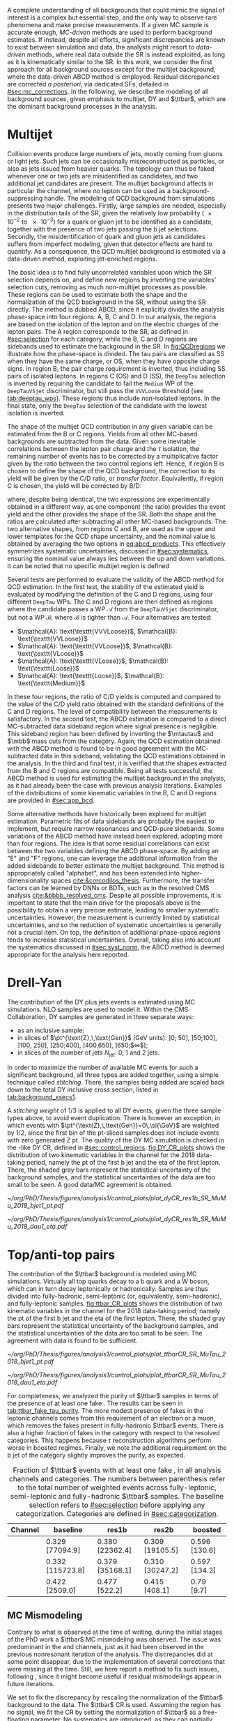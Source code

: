 :PROPERTIES:
:CUSTOM_ID: sec:backgrounds
:END:

#+MACRO: cr_distr Distribution of the \ac{pt} of the first b jet (left) and the \ac{eta} of the first lepton (a muon) in the $1 channel, for the 2018 data-taking period. The shaded gray bars represent the statistical uncertainty of the background samples. The statistical uncertainties of the data are shown as black vertical error bars.

A complete understanding of all backgrounds that could mimic the signal of interest is a complex but essential step, and the only way to observe rare phenomena and make precise measurements.
If a given \ac{MC} sample is accurate enough, /\ac{MC}-driven/ methods are used to perform background estimates.
If instead, despite all efforts, significant discrepancies are known to exist between simulation and data, the analysts might resort to /data-driven/ methods, where real data outside the \ac{SR} is instead exploited, as long as it is kinematically similar to the \ac{SR}.
In this work, we consider the first approach for all background sources except for the multijet background, where the data-driven ABCD method is employed.
Residual discrepancies are corrected /a posteriori/, via dedicated \acp{SF}, detailed in [[#sec:mc_corrections]].
In the following, we describe the modeling of all background sources, given emphasis to multijet, \ac{DY} and $\ttbar$, which are the dominant background processes in the \xhhbbtt{} analysis.

* Multijet
:PROPERTIES:
:CUSTOM_ID: sec:multijet_bckg
:END:

Collision events produce large numbers of jets, mostly coming from gluons or light jets.
Such jets can be occasionally misreconstructed as \tauh{} particles, or also as jets issued from heavier quarks.
The \bbtt{} topology can thus be faked whenever one or two jets are misidentified as \tauh{} candidates, and two additional jet candidates are present.
The multijet background affects in particular the \tautau{} channel, where no lepton can be used as a background-suppressing handle.
The modeling of \ac{QCD} background from simulations presents two major challenges.
Firstly, large samples are needed, especially in the distribution tails of the \ac{SR}, given the relatively low probability (\num{e-2} to \num{e-3}) for a quark or gluon jet to be identified as a \tauh{} candidate, together with the presence of two jets passing the b jet selections.
Secondly, the misidentification of quark and gluon jets as \tauh{} candidates suffers from imperfect modeling, given that detector effects are hard to quantify.
As a consequence, the \ac{QCD} multijet background is estimated via a data-driven method, exploiting jet-enriched regions.

The basic idea is to find fully uncorrelated variables upon which the \ac{SR} selection depends on, and define new regions by inverting the variables' selection cuts, removing as much non-multijet processes as possible.
These regions can be used to estimate both the shape and the normalization of the \ac{QCD} background in the \ac{SR}, without using the \ac{SR} directly.
The method is dubbed ABCD, since it explicitly divides the analysis phase-space into four regions: A, B, C and D.
In our analysis, the regions are based on the isolation of the \tauh{} lepton and on the electric charges of the lepton pairs.
The A region corresponds to the \ac{SR}, as defined in [[#sec:selection]] for each category, while the B, C and D regions are sidebands used to estimate the background in the \ac{SR}.
In [[fig:QCDregions]] we illustrate how the phase-space is divided.
The tau pairs are classified as SS when they have the same charge, or OS, when they have opposite charge signs.
In region B, the pair charge requirement is inverted, thus including SS pairs of isolated leptons.
In regions C (OS) and D (SS), the =DeepTau= selection is inverted by requiring the \tauh{} candidate to fail the =Medium= \ac{WP} of the =DeepTauVSjet= discriminator, but still pass the =VVVLoose= threshold (see [[tab:deeptau_wps]]).
These regions thus include non-isolated leptons.
In the \tautau{} final state, only the =DeepTau= selection of the \tauh{} candidate with the lowest isolation is inverted.

#+NAME: fig:QCDregions
#+CAPTION: Sketch of the four ABCD regions used to estimate the multijet background. Region A corresponds to the \ac{SR}, while the other regions are sidebands used to estimate the multijet background in the \ac{SR}. The phase-space division is based on the isolation of the \tauh{} and on the relative sign of the $\tau$ lepton charges. More details are provided in the text.
#+BEGIN_figure
\centering
\begin{tikzpicture}[scale=2, every node/.style={scale=1.5}]
  \def\amax{4.1} % x axis maximum
  \def\opac{0.25} % opacity
  
  % AXES
  \draw[<->,>=latex,thick] (\amax,0) node[below left] {$$}
  -| (0,\amax) node[above left,rotate=90] {};

  \fill [red, opacity=\opac]    (0.05,0.05) rectangle (1.95,1.95);
  \fill [orange, opacity=\opac] (2.0,0.05)  rectangle (3.9,1.95);
  \fill [blue, opacity=\opac]   (0.05,2.0)  rectangle (1.95,3.9);
  \fill [green, opacity=\opac]  (2.0,2.0)   rectangle (3.9,3.9);
  
  \node [red]    at (0.3,0.3) {\Large \textbf{A}};
  \node [orange] at (2.3,0.3) {\Large \textbf{B}};
  \node [blue]   at (0.3,2.3) {\Large \textbf{C}};
  \node [green]  at (2.3,2.3) {\Large \textbf{D}};

  \node [black, anchor = north west] at (0.05,1.9) {signal region};
  \node [black, anchor = north west] at (2.05,1.9) {SS};
  \node [black, anchor = north west] at (2.05,1.6) {isolated};
  \node [black, anchor = north west] at (0.05,3.85) {OS};
  \node [black, anchor = north west] at (0.05,3.55) {non-isolated};
  \node [black, anchor = north west] at (2.05,3.85) {SS};
  \node [black, anchor = north west] at (2.05,3.55) {non-isolated};

  \node [black, rotate=30, anchor = east] at (-0.02,3.05) {\textbf{anti-iso}};
  \node [black, rotate=30, anchor = east] at (-0.02,1.15) {\textbf{iso}};
  \node [black, anchor = north] at (1.15,-0.01) {\textbf{OS}};
  \node [black, anchor = north] at (3.05,-0.01) {\textbf{SS}};

\end{tikzpicture}
#+END_figure

The shape of the multijet \ac{QCD} contribution in any given variable can be estimated from the B or C regions.
Yields from all other \ac{MC}-based backgrounds are subtracted from the data.
Given some inevitable correlations between the lepton pair charge and the $\tau$ isolation, the remaining number of events has to be corrected by a multiplicative factor given by the ratio between the two control regions left.
Hence, if region B is chosen to define the shape of the \ac{QCD} background, the correction to its yield will be given by the C/D ratio, or /transfer factor/.
Equivalently, if region C is chosen, the yield will be corrected by B/D:

#+NAME: eq:abcd_products
\begin{equation}
\text{N}_{\text{A}} = \text{N}_{\text{B}} \times \frac{\text{N}_{\text{C}}}{\text{N}_{\text{D}}} \:\:\: \text{or} \:\:\: \text{N}_{\text{A}} = \text{N}_{\text{C}} \times \frac{\text{N}_{\text{B}}}{\text{N}_{\text{D}}} \: ,
\end{equation}

\noindent where, despite being identical, the two expressions are experimentally obtained in a different way, as one component (the ratio) provides the event yield and the other provides the shape of the \ac{SR}.
Both the shape and the ratios are calculated after subtracting all other \ac{MC}-based backgrounds.
The two alternative shapes, from regions C and B, are used as the upper and lower templates for the \ac{QCD} shape uncertainty, and the nominal value is obtained by averaging the two options in [[eq:abcd_products]].
This effectively symmetrizes systematic uncertainties, discussed in [[#sec:systematics]], ensuring the nominal value always lies between the up and down variations.
It can be noted that no specific multijet region is defined

Several tests are performed to evaluate the validity of the ABCD method for \ac{QCD} estimation. 
In the first test, the stability of the estimated yield is evaluated by modifying the definition of the C and D regions, using four different =DeepTau= \acp{WP}.
The C and D regions are then defined as regions where the \tauh{} candidate passes a \ac{WP} $\mathcal{A}$ from the =DeepTauVSjet= discriminator, but not a \ac{WP} $\mathcal{B}$, where $\mathcal{B}$ is tighter than $\mathcal{A}$.
Four alternatives are tested:
+ $\mathcal{A}: \text{\texttt{VVVLoose}}$, $\mathcal{B}: \text{\texttt{VVLoose}}$
+ $\mathcal{A}: \text{\texttt{VVLoose}}$, $\mathcal{B}: \text{\texttt{VLoose}}$
+ $\mathcal{A}: \text{\texttt{VLoose}}$, $\mathcal{B}: \text{\texttt{Loose}}$
+ $\mathcal{A}: \text{\texttt{Loose}}$, $\mathcal{B}: \text{\texttt{Medium}}$  
In these four regions, the ratio of C/D yields is computed and compared to the value of the C/D yield ratio obtained with the standard definitions of the C and D regions. 
The level of compatibility between the measurements is satisfactory.
In the second test, the ABCD estimation is compared to a direct \ac{MC}-subtracted data sideband region where signal presence is negligible.
This sideband region has been defined by inverting the $\mtautau$ and $\mbb$ mass cuts from the \rescat{1} category.
Again, the \ac{QCD} estimation obtained with the ABCD method is found to be in good agreement with the \ac{MC}-subtracted data in this sideband, validating the \ac{QCD} estimations obtained in the analysis.
In the third and final test, it is verified that the shapes extracted from the B and C regions are compatible.
Being all tests successful, the ABCD method is used for estimating the multijet background in the \xhhbbtt{} analysis, as it had already been the case with previous analysis iterations.
Examples of the distributions of some kinematic variables in the B, C and D regions are provided in [[#sec:app_bcd]].

Some alternative methods have historically been explored for multijet estimation.
Parametric fits of data sidebands are probably the easiest to implement, but require narrow resonances and \ac{QCD}-pure sidebands.
Some variations of the ABCD method have instead been explored, adopting more than four regions.
The idea is that some residual correlations can exist between the two variables defining the ABCD phase-space.
By adding an "E" and "F" regions, one can leverage the additional information from the added sidebands to better estimate the multijet background.
This method is appropriately called "alphabet", and has been extended into higher-dimensionality spaces [[cite:&corcodilos_thesis]].
Furthermore, the transfer factors can be learned by \acp{DNN} or \acp{BDT}, such as in the resolved \ac{CMS} \hhbbbb{} analysis [[cite:&bbbb_resolved_cms]].
Despite all possible improvements, it is important to state that the main drive for the proposals above is the possibility to obtain a very precise estimate, leading to smaller systematic uncertainties.
However, the \xhhbbtt{} measurement is currently limited by statistical uncertainties, and so the reduction of systematic uncertainties is generally not a crucial item.
On top, the definition of additional phase-space regions tends to increase statistical uncertainties.
Overall, taking also into account the systematics discussed in [[#sec:syst_norm]], the ABCD method is deemed appropriate for the analysis here reported.

* Drell-Yan
:PROPERTIES:
:CUSTOM_ID: sec:drellyan_bckg
:END:

The contribution of the \ac{DY} \drellyan{} plus jets events is estimated using \ac{MC} simulations.
\Ac{NLO} samples are used to model it.
Within the \ac{CMS} Collaboration, \ac{DY} samples are generated in three separate ways:
+ as an inclusive sample;
+ in slices of $\pt^{\text{Z},\,\text{Gen}}$ (\si{\GeV} units): ]0; 50], ]50;100], ]100, 250], ]250;400], ]400,650], ]650;$\infty$[;
+ in slices of the number of jets $N_{\text{jet}}$: 0, 1 and 2 jets.
In order to maximize the number of available \ac{MC} events for such a significant background, all three types are added together, using a simple technique called /stitching/.
There, the samples being added are scaled back down to the total \ac{DY} inclusive cross section, listed in [[tab:background_xsecs1]].

A /stitching weight/ of 1/3 is applied to all \ac{DY} events, given the three sample types above, to avoid event duplication.
There is however an exception, in which events with $\pt^{\text{Z},\,\text{Gen}}=0\,\si{\GeV}$ are weighted by 1/2, since the first bin of the \ac{pt}-sliced samples does not include events with zero generated Z \ac{pt}.
The quality of the \ac{DY} \ac{MC} simulation is checked in the \rescat{1}-like \ac{DY} \ac{CR}, defined in [[#sec:control_regions]].
[[fig:DY_CR_plots]] shows the distribution of two kinematic variables in the \mumu{} channel for the 2018 data-taking period, namely the \ac{pt} of the first b jet and the \ac{eta} of the first lepton.
There, the shaded gray bars represent the statistical uncertainty of the background samples, and the statistical uncertainties of the data are too small to be seen.
A good data/MC agreement is obtained.

#+NAME: fig:DY_CR_plots
#+CAPTION: {{{cr_distr(\mumu{})}}}
#+BEGIN_figure
\centering
#+ATTR_LATEX: :width .49\textwidth :center
[[~/org/PhD/Thesis/figures/analysis1/control_plots/plot_dyCR_res1b_SR_MuMu_2018_bjet1_pt.pdf]]
#+ATTR_LATEX: :width .49\textwidth :center
[[~/org/PhD/Thesis/figures/analysis1/control_plots/plot_dyCR_res1b_SR_MuMu_2018_dau1_eta.pdf]]
#+END_figure

* Top/anti-top pairs
The contribution of the $\ttbar$ background is modeled using \ac{MC} simulations.
Virtually all top quarks decay to a b quark and a W boson, which can in turn decay leptonically or hadronically.
Samples are thus divided into fully-hadronic, semi-leptonic (or, equivalently, semi-hadronic), and fully-leptonic samples.
[[fig:ttbar_CR_plots]] shows the distribution of two kinematic variables in the \mutau{} channel for the 2018 data-taking period, namely the \ac{pt} of the first b jet and the \ac{eta} of the first lepton.
There, the shaded gray bars represent the statistical uncertainty of the background samples, and the statistical uncertainties of the data are too small to be seen.
The agreement with data is found to be sufficient.

#+NAME: fig:ttbar_CR_plots
#+CAPTION: {{{cr_distr(\mutau{})}}}
#+BEGIN_figure
\centering
#+ATTR_LATEX: :width .49\textwidth :center
[[~/org/PhD/Thesis/figures/analysis1/control_plots/plot_ttbarCR_SR_MuTau_2018_bjet1_pt.pdf]]
#+ATTR_LATEX: :width .49\textwidth :center
[[~/org/PhD/Thesis/figures/analysis1/control_plots/plot_ttbarCR_SR_MuTau_2018_dau1_eta.pdf]]
#+END_figure

For completeness, we analyzed the purity of $\ttbar$ samples in terms of the presence of at least one fake \tauh{}.
The results can be seen in [[tab:ttbar_fake_tau_purity]].
The more modest presence of fakes in the leptonic channels comes from the requirement of an electron or a muon, which removes the fakes present in fully-hadronic $\ttbar$ events.
There is also a higher fraction of fakes in the \boostcat{} category with respect to the resolved categories.
This happens because $\tau$ reconstruction algorithms perform worse in boosted regimes.
Finally, we note the additional requirement on the b jet of the \rescat{2} category slightly improves the purity, as expected.

#+NAME: tab:ttbar_fake_tau_purity
#+CAPTION: Fraction of $\ttbar$ events with at least one fake \tauh{}, in all analysis channels and categories. The numbers between parenthesis refer to the total number of weighted events across fully-leptonic, semi-leptonic and fully-hadronic $\ttbar$ samples. The baseline selection refers to [[#sec:selection]] before applying any categorization. Categories are defined in [[#sec:categorization]].
#+ATTR_LATEX: :placement [!h] :center t :align ccccc :environment mytablewiderrows
|-----------+------------------+-----------------+-----------------+---------------|
| *Channel*   | *baseline*         | *res1b*           | *res2b*           | *boosted*       |
|-----------+------------------+-----------------+-----------------+---------------|
| \eletau{} | 0.329 [77094.9]  | 0.380 [22362.4] | 0.309 [19105.5] | 0.596 [130.6] |
| \mutau{}  | 0.332 [115723.8] | 0.379 [35168.1] | 0.310 [30247.2] | 0.597 [134.2] |
| \tautau{} | 0.422 [2509.0]   | 0.477 [522.2]   | 0.415 [408.1]   | 0.79 [9.7]    |
|-----------+------------------+-----------------+-----------------+---------------|

** MC Mismodeling
Contrary to what is observed at the time of writing, during the initial stages of the PhD work a $\ttbar$ \ac{MC} mismodeling was observed.
The issue was predominant in the \eletau{} and \mutau{} channels, just as it had been observed in the previous nonresonant iteration of the \bbtt{} analysis.
The discrepancies did at some point disappear, due to the implementation of several corrections that were missing at the time.
Still, we here report a method to fix such issues, following \newcite{higgs_bbtautau_nonres}, since it might become useful if residual mismodelings appear in future iterations. 

We set to fix the discrepancy by rescaling the normalization of the $\ttbar$ background to the data.
The $\ttbar$ \ac{CR} is used.
Assuming the region has no signal, we fit the CR by setting the normalization of $\ttbar$ as a free-floating parameter.
No systematics are introduced, as they can partially encode the $\ttbar$ normalization.
The result of the fit provides a constant factor which can be used to multiply the $\ttbar$ yield in the \ac{SR}.
In [[fig:ttbar_mismodel]] we show how the method worked when it was needed.
The data selection there performed is outdated.

#+NAME: fig:ttbar_mismodel
#+CAPTION: Example of the $\ttbar$ mismodeling correction in the \mutau{} channel, in 2018. The $\ttbar$ background appears in yellow. (Left) $\pt$ of the b-jet with the highest \hhbtag{} score before applying the $\ttbar$ \ac{SF}. (Middle) $\pt$ of the same b-jet in the $\ttbar$ \ac{CR}. (Right) $\pt$ of the same b-jet after applying the $\ttbar$ \ac{SF}.
#+BEGIN_figure
\centering
#+ATTR_LATEX: :width .325\textwidth :center
[[~/org/PhD/Thesis/figures/analysis1/ttSF1.png]]
#+ATTR_LATEX: :width .325\textwidth :center
[[~/org/PhD/Thesis/figures/analysis1/ttSF2.png]]
#+ATTR_LATEX: :width .325\textwidth :center
[[~/org/PhD/Thesis/figures/analysis1/ttSF3.png]]
#+END_figure

The result of the fit can be validated by repeating it on the \ac{CR} and \ac{SR} put together, where a cut is applied to the analysis' final discriminant, so that only background-like events are used, avoiding biases from looking at the signal-sensitive region.
The cut ensures the usage of a signal depleted region, avoiding biases.
The result of the \ac{CR} and \ac{CR}+\ac{SR} fits should match.

* Other backgrounds
All remaining processes are modeled, in shape and normalization, using solely \ac{MC} samples.
Cross sections can be inspected in [[#sec:samples_bckg]].
The inclusive W + jets sample is used in the $0 \le \htvar < 70\,\si{\GeV}$ only for simplicity, in order to avoid overlaps with the samples binned in $\htvar$.
The impact of the W + jets sample in the analysis becomes very small once b-tagged jets are required, especially in the \rescat{2} category.
Processes involving the presence of two or three vector bosons, like ZZ or WWZ, are modeled, in shape and normalization,
through inclusive samples.
For the contributions arising from \ac{EW} processes with one W or Z boson plus 2 jets, from single top both in the s- and t-channels, or from $\ttbar$ pairs produced in association with a single boson or a pair of vector bosons, the cross sections are extremely small, but are nevertheless taken into account.
The single Higgs production cross section is also tiny, when compared to the dominant backgrounds.
However, such processes have the potential to have very similar $\mhh$ topologies as the signals of interest, and are also considered.
This is the case for \ac{ggF} and \ac{VBF} Higgs production, but also when a Higgs boson is produced in association with a vector boson or a pair of top quarks.
Finally, the nonresonant \ac{SM} Higgs boson pair production is also added as a background source, assuming $\lh{3} = 1$.
